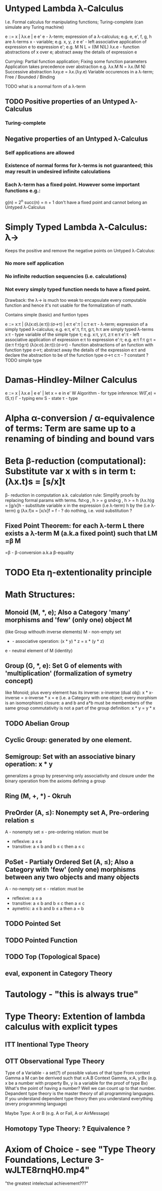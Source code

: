 * Untyped Lambda λ-Calculus
  I.e. Formal calculus for manipulating functions; Turing-complete (can simulate any Turing machine)

  e ::= x | λx.e | e e'
   e        - λ-term; expression of a λ-calculus; e.g. e, e', f, g, h are λ-terms
   x        - variable; e.g. x, y, z
   e e'     - left associative application of expression e to expression e'; e.g. M N L = ((M N)L)
   λx.e     - function abstractions of x over e; abstract away the details of expression e

   Currying: Partial function application; Fixing some function parameters
   Application takes precedence over abstraction e.g. λx.M N = λx.(M N)
   Successive abstraction λxy.e = λx.(λy.e)
   Variable occurences in a λ-term; Free / Bounded / Binding

   TODO what is a normal form of a λ-term

** TODO Positive properties of an Untyped λ-Calculus
*** Turing-complete

** Negative properties of an Untyped λ-Calculus
*** Self applications are allowed
*** Existence of normal forms for λ-terms is not guaranteed; this may result in undesired infinite calculations
*** Each λ-term has a fixed point. However some important functions e.g.:
    g(n) = 2^n
    succ(n) = n + 1
   don't have a fixed point and cannot belong an Untyped λ-Calculus

* Simply Typed Lambda λ-Calculus: λ->
  Keeps the positive and remove the negative points on Untyped λ-Calculus:
*** No more self application
*** No infinite reduction sequencies (i.e. calculations)
*** Not every simply typed function needs to have a fixed point.
  Drawback: the λ-> is much too weak to encapsulate every computable function and hence it's not usable for the formalization of math.

  Contains simple (basic) and funtion types

  e ::= x:τ | (λ(x:σ).(e:τ)):(σ->τ) | e:τ e':τ | c:τ
   e:τ                   - λ-term; expression of a simply typed λ-calculus; e.g. e:τ, e':τ, f:τ, g:τ, h:τ are simply typed λ-terms
   x:τ                   - type variable of the simple type τ; e.g. x:τ, y:τ, z:τ
   e:τ e':τ              - left associative application of expression e:τ to expression e':τ; e.g. e:τ f:τ g:τ = ((e:τ f:τ)g:τ)
   (λ(x:σ).(e:τ)):(σ->τ) - function abstractions of an function with function type σ->τ; abstract away the details of the expression e:τ and declare the abstraction to be of the function type σ->τ
   c:τ                   - ? constant ?
   TODO simple type

* Damas-Hindley-Milner Calculus
  e ::= x | λx.e | e e' | let x = e in e'
  W Algorithm - for type inference: W(Γ,e) = (S,τ)
  Γ - typing env
  S - state
  τ - type

* Alpha α-conversion / α-equivalence of terms: Term are same up to a renaming of binding and bound vars
* Beta β-reduction (computational): Substitute var x with s in term t: (λx.t)s = [s/x]t
  β- reduction in computation a.k. calculation rule: Simplify proofs by replacing formal params with terms.
  fst<g , h > = g
  snd<g , h > = h
  (λx.h)g = [g/x]h      - substitute variable x in the expression (i.e λ-term) h by the (i.e λ-term) g
  (λx.f)x = [x/x]f = f  - ? do nothing, i.e. void substitution ?

** Fixed Point Theorem: for each λ-term L there exists a λ-term M (a.k.a fixed point) such that LM =β M
   =β   - β-conversion a.k.a β-equality

* TODO Eta η-extentionality principle

* Math Structures:
** Monoid (M, *, e); Also a Category 'many' morphisms and 'few' (only one) object M
  (like Group withouth inverse elements)
  M - non-empty set
  * - associative operation: (x * y) * z = x * (y * z)
  e - neutral element of M (identity)

** Group (G, *, e): Set G of elements with 'multiplication' (formalization of symetry concept)
  like Monoid; plus every element has its inverse: x-inverse (dual obj): x * x-inverse = x-inverse * x = e
  (i.e. a Category with one object; every morphism is an isomorphism)
  closure: a and b and a*b must be membembers of the same group
  commutativity is not a part of the group definition: x * y = y * x
** TODO Abelian Group
** Cyclic Group: generated by one element.
** Semigroup: Set with an associative binary operation: x * y
   generalizes a group by preserving only associativity and closure under the binary operation from the axioms defining a group
** Ring (M, +, *) - Okruh
** PreOrder (A, ≤): Nonempty set A, Pre-ordering relation ≤
   A - nonempty set
   ≤ - pre-ordering relation: must be
                   - reflexive: a ≤ a
                   - transitive: a ≤ b and b ≤ c then a ≤ c

** PoSet - Partialy Ordered Set (A, ≤); Also a Category with 'few' (only one) morphisms between any two objects and many objects
   A - no-nempty set
   ≤ - relation: must be
                   - reflexive: a ≤ a
                   - transitive: a ≤ b and b ≤ c then a ≤ c
                   - aymetric: a ≤ b and b ≤ a then a = b
** TODO Pointed Set
** TODO Pointed Function
** TODO Top (Topological Space)
** eval, exponent in Category Theory

* Tautology - "this is always true"

* Type Theory: Extention of lambda calculus with explicit types
** ITT Inentional Type Theory
** OTT Observational Type Theory
   Type of a Variable - a set(?) of possible values of that type
   From context Gamma a M can be derrived such that x:A.B
   Context Gamma, x:A, y:Bx (e.g. x be a number with property Bx, y is a variable for the proof of type Bx)
   What's the point of having a number? Well we can count up to that number.
   Depandent type theory is the master theory of all programming languages. If you understand dependent type theory then you understand everything (every programming language)

   Maybe Type: A or B (e.g. A or Fail, A or AirMessage)

** Homotopy Type Theory: ? Equivalence ?
* Axiom of Choice - see "Type Theory Foundations, Lecture 3-wJLTE8rnqH0.mp4"
"the greatest intelectual achievement???"

Predicate = vyrok = tvrdenie
Proposition = ???

(Banach Tarsky Paradox: Slice up an object with a volume into parts with no volume, and by putting it together get 2 same objects - "create an object for free")

* Haskell / Agda comparison:

|             | Haskell                              | Agda                                     |
|-------------+--------------------------------------+------------------------------------------|
|             |                                      | full higher order logic with existential |
|             |                                      | and universal quantification             |
|-------------+--------------------------------------+------------------------------------------|
| Type system | Unsound                              | sound                                    |
|             | (arbitrary properties can be prooven |                                          |
|             | i.e. every single type is inhabited) |                                          |
|             | (loop : A, loop = loop)              |                                          |
|-------------+--------------------------------------+------------------------------------------|
|             |                                      | ? Always terminates ?                    |

* Modus Pones: applications of a function to an argument: Agda, Coq, Isabelle
** MP naturally generalizes to instationation of universal quantifiers
* Goedel's Incompleteness Theorem:
 Every principle is either (A) too restrictive or (leaves out a good programm) or (B) not restrictive enough (allows some bad programs)
* Full employment Theorem: take (A) and search for a new class to add in order to improve the language withouth allowing bad programs.
* Clojure:
** Namespace is a Type
   Namespace contains fns returning values of the same Type. I.e. it is a set of Proofs of a given Proposition (i.e. of a given Type).
** Use morphism from "complicated" Types (i.e. Products consisting of many Types. E.g. maps each having many keys) to subsets of (if possible natural) numbers.
   These subsets should be in fact monads

   inl(...) - injection to the left
   inr(...) - injection to the right

   (A * B) and (A + B) could be seen as a product (e.g. join) and coproduct (e.g. disjoint union) of A and B

* Theory of Reflexive Domain 1:21 Video 2
* Impossibility of a perfect type-checker for a programming language
  It it’s impossible to have a procedure that figures out whether an arbitrary
  program halts, it’s easy to show that it’s impossible to have a procedure that
  is a perfect recognizer for any overall run time property.

  A program that type-checks is guaranteed not to cause a run-time type-error.
  But since it’s impossible to recognize perfectly when programs won’t cause
  type-errors, it follows that the type-checker must be rejecting programs that
  really wouldn’t cause a type-error. The conclusion is that no type-checker is
  perfect—you can always do better!
* Krakatoa and Jessie: verification tools for Java and C programs
  Why3: platform for deductive program verification
  git clone https://scm.gforge.inria.fr/anonscm/git/why3/why3.git
  A user can write WhyML programs directly and get correct-by-construction OCaml programs through an automated extraction mechanism



* Trinity 1. Logic & Proof Theory: Philosophy; 2. Type Theory: Computer Science; 3. Category Theory: Mathematics
* Proof Theory: Proof of soundness, proof of completeness
* PT 1 - Judgements & Propositions
** judgement (obj of knowledge); judgemens are made about propositions
   'A is true', 'A is false', M : A - M is a proof of A i.e. M is a program which has a type of A
   'A' - proposition
   'true' - judgement on a proposition

  experiment, observation
  sampling, counter examples
  judge, jury, religion, boss, conviction "No bugs in my code!"
  "I don't see why not": psycho (the oposing party must find argument)

  A mathematical proof:
  - an argument that convinces other mathematicians :)
  - verification of a proposition by a chain of logical deductions from a set of axioms
  - deduction from hypotheses to conclusion in which each step is justified by one of a finite list of rules of inference
    https://home.sandiego.edu/~shulman/papers/rabbithole.pdf

  Proposition is a statement: can be true or false
  Predicate is a proposition: truth depends on the values of variable(s)

  Verificationist: The meaning of a connective is given by it's introduction rule(s)
  'A and B' is true; A & B : true

** Local soundness of the elimination rules: elim. rules are not too strong
   - no information is gained by applying and eliminating a particular rule
** Local completeness: elim. rules not too weak
** LOcal expantion: witness for the completeness of the rules
* PT 2 - Computational Interpretation: Curry Howard Isomorphism
  - Capturing generic notion of effect: functional programming monad from logical point of view
  - Computational interpretations of monad come out of logical considerations
  - Quote & Eval (not presented in the lecture)

  Lax proposition: 'there is something weaker then truth'; 'Possible truth'; It
  may or may not be true (in case of non-terminating computation or it might
  terminate with some other effects on the way)

  ◯ A : true  A - proposition, ◯ - 'circle'; 'A is true in the lax sense'; Monad A
  Monad - when interacting with real world a failure is always one of the eventualities
        - monad laws are proof-equalities
* PT 3 - Proof Search & Sequent Calculus
